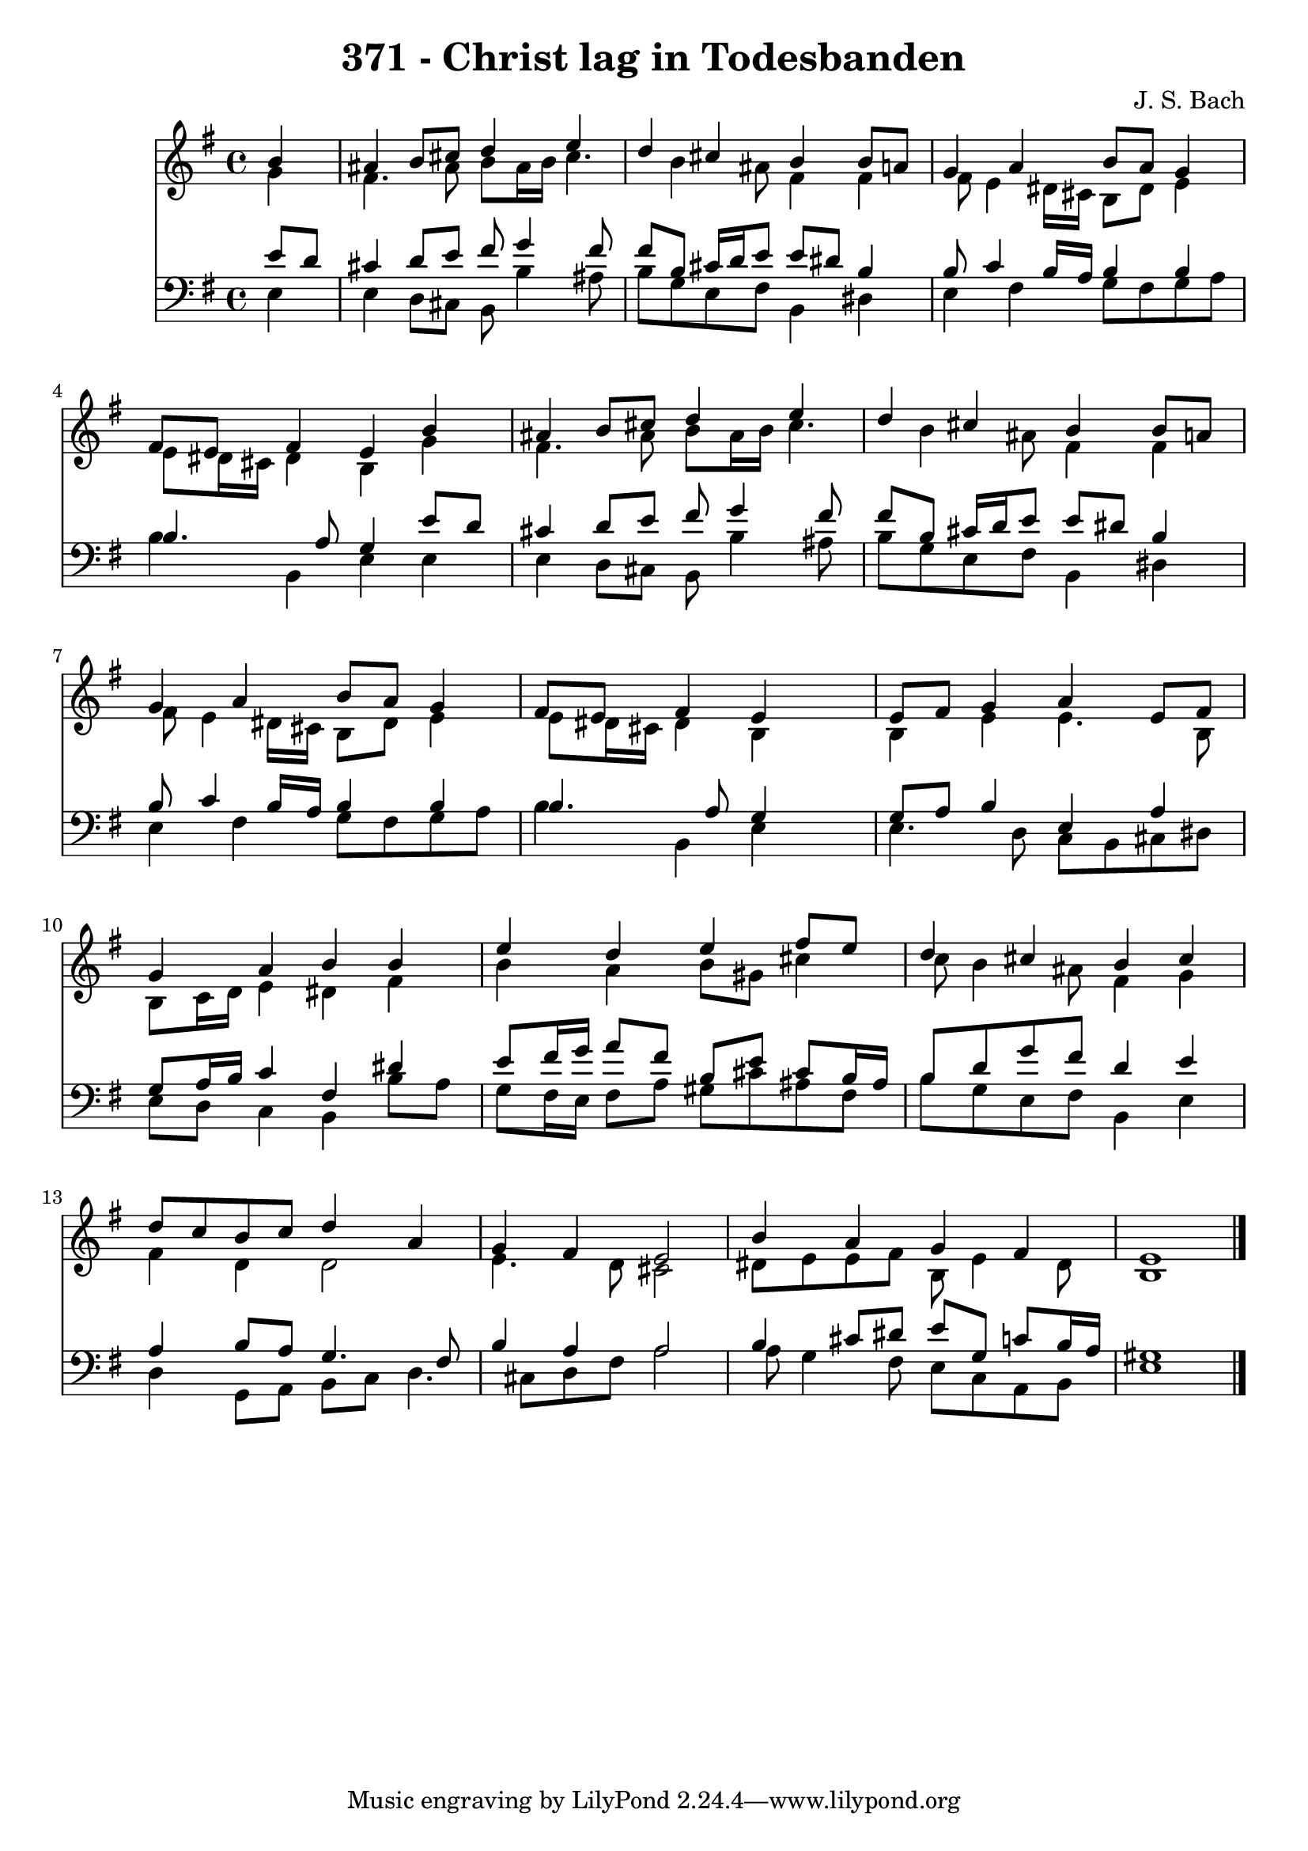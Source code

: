 
\version "2.10.33"

\header {
  title = "371 - Christ lag in Todesbanden"
  composer = "J. S. Bach"
}

global =  {
  \time 4/4 
  \key e \minor
}

soprano = \relative c {
  \partial 4 b''4 
  ais b8 cis d4 e 
  d cis b b8 a 
  g4 a b8 a g4 
  fis8 e fis4 e b' 
  ais b8 cis d4 e 
  d cis b b8 a 
  g4 a b8 a g4 
  fis8 e fis4 e s4 
  e8 fis g4 a e8 fis 
  g4 a b b 
  e d e fis8 e 
  d4 cis b cis 
  d8 c b c d4 a 
  g fis e2 
  b'4 a g fis 
  e1 
}


alto = \relative c {
  \partial 4 g''4 
  fis4. ais8 b ais16 b cis4. b4 ais8 fis4 fis 
  fis8 e4 dis16 cis b8 dis e4 
  e8 dis16 cis dis4 b g' 
  fis4. ais8 b ais16 b cis4. b4 ais8 fis4 fis 
  fis8 e4 dis16 cis b8 dis e4 
  e8 dis16 cis dis4 b s4 
  b e e4. b8 
  b c16 d e4 dis fis 
  b a b8 gis cis4 
  c8 b4 ais8 fis4 g 
  fis d d2 
  e4. d8 cis2 
  dis8 e e fis b, e4 dis8 
  b1 
}


tenor = \relative c {
  \partial 4 e'8 d 
  cis4 d8 e fis g4 fis8 
  fis b, cis16 d e8 e dis b4 
  b8 c4 b16 a b4 b 
  b4. a8 g4 e'8 d 
  cis4 d8 e fis g4 fis8 
  fis b, cis16 d e8 e dis b4 
  b8 c4 b16 a b4 b 
  b4. a8 g4 s4 
  g8 a b4 e, a 
  g8 a16 b c4 fis, dis' 
  e8 fis16 g a8 fis b, e cis b16 ais 
  b8 d g fis d4 e 
  a, b8 a g4. fis8 
  b4 a a2 
  b4 cis8 dis e g, c b16 a 
  gis1 
}


baixo = \relative c {
  \partial 4 e4 
  e d8 cis b b'4 ais8 
  b g e fis b,4 dis 
  e fis g8 fis g a 
  b4 b, e e 
  e d8 cis b b'4 ais8 
  b g e fis b,4 dis 
  e fis g8 fis g a 
  b4 b, e s4 
  e4. d8 c b cis dis 
  e d c4 b b'8 a 
  g fis16 e fis8 a gis cis ais fis 
  b g e fis b,4 e 
  d g,8 a b c d4. cis8 d fis a2 
  a8 g4 fis8 e c a b 
  e1 
}


\score {
  <<
    \new Staff {
      <<
        \global
        \new Voice = "1" { \voiceOne \soprano }
        \new Voice = "2" { \voiceTwo \alto }
      >>
    }
    \new Staff {
      <<
        \global
        \clef "bass"
        \new Voice = "1" {\voiceOne \tenor }
        \new Voice = "2" { \voiceTwo \baixo \bar "|."}
      >>
    }
  >>
}